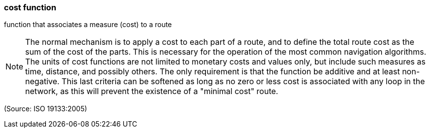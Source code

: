 === cost function

function that associates a measure (cost) to a route

NOTE: The normal mechanism is to apply a cost to each part of a route, and to define the total route cost as the sum of the cost of the parts. This is necessary for the operation of the most common navigation algorithms. The units of cost functions are not limited to monetary costs and values only, but include such measures as time, distance, and possibly others. The only requirement is that the function be additive and at least non-negative. This last criteria can be softened as long as no zero or less cost is associated with any loop in the network, as this will prevent the existence of a "minimal cost" route.

(Source: ISO 19133:2005)

